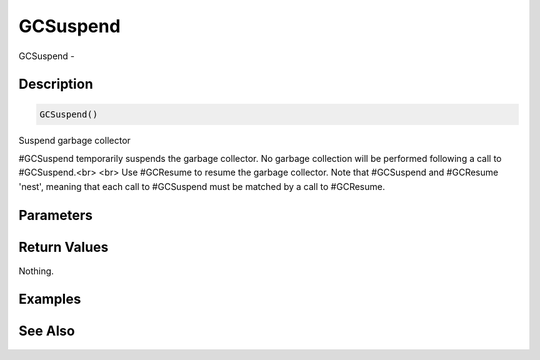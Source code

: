 .. _func_system_gcsuspend:

=========
GCSuspend
=========

GCSuspend - 

Description
===========

.. code-block:: blitzmax

    GCSuspend()

Suspend garbage collector

#GCSuspend temporarily suspends the garbage collector. No garbage
collection will be performed following a call to #GCSuspend.<br>
<br>
Use #GCResume to resume the garbage collector. Note that #GCSuspend
and #GCResume 'nest', meaning that each call to #GCSuspend must be
matched by a call to #GCResume.

Parameters
==========

Return Values
=============

Nothing.

Examples
========

See Also
========



